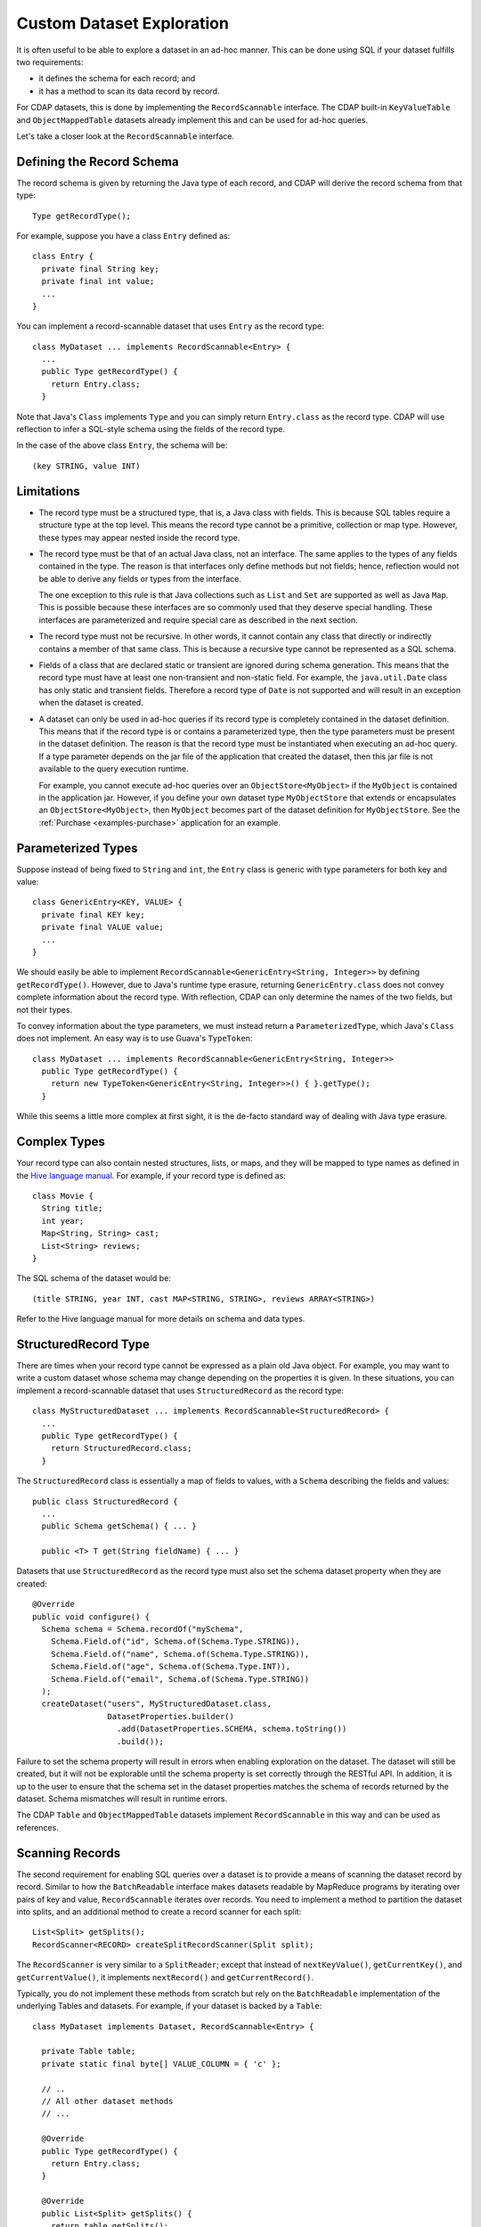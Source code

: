 .. meta::
    :author: Cask Data, Inc.
    :copyright: Copyright © 2014-2017 Cask Data, Inc.

.. _custom-dataset-exploration:

==========================
Custom Dataset Exploration
==========================


It is often useful to be able to explore a dataset in an ad-hoc manner.
This can be done using SQL if your dataset fulfills two requirements:

* it defines the schema for each record; and
* it has a method to scan its data record by record.

For CDAP datasets, this is done by implementing the ``RecordScannable`` interface.
The CDAP built-in ``KeyValueTable`` and ``ObjectMappedTable`` datasets already implement this
and can be used for ad-hoc queries.

Let's take a closer look at the ``RecordScannable`` interface.

Defining the Record Schema
--------------------------
The record schema is given by returning the Java type of each record, and CDAP will derive the record schema from
that type::

  Type getRecordType();

For example, suppose you have a class ``Entry`` defined as::

  class Entry {
    private final String key;
    private final int value;
    ...
  }

You can implement a record-scannable dataset that uses ``Entry`` as the record type::

  class MyDataset ... implements RecordScannable<Entry> {
    ...
    public Type getRecordType() {
      return Entry.class;
    }

Note that Java's ``Class`` implements ``Type`` and you can simply return ``Entry.class`` as the record type.
CDAP will use reflection to infer a SQL-style schema using the fields of the record type.

In the case of the above class ``Entry``, the schema will be::

  (key STRING, value INT)

.. _sql-limitations:

Limitations
-----------
* The record type must be a structured type, that is, a Java class with fields. This is because SQL tables require
  a structure type at the top level. This means the record type cannot be a primitive,
  collection or map type. However, these types may appear nested inside the record type.

* The record type must be that of an actual Java class, not an interface. The same applies to the types of any
  fields contained in the type. The reason is that interfaces only define methods but not fields; hence, reflection
  would not be able to derive any fields or types from the interface.

  The one exception to this rule is that Java collections such as ``List`` and ``Set`` are supported as well as
  Java ``Map``. This is possible because these interfaces are so commonly used that they deserve special handling.
  These interfaces are parameterized and require special care as described in the next section.

* The record type must not be recursive. In other words, it cannot contain any class that directly or indirectly
  contains a member of that same class. This is because a recursive type cannot be represented as a SQL schema.

* Fields of a class that are declared static or transient are ignored during schema generation. This means that the
  record type must have at least one non-transient and non-static field. For example,
  the ``java.util.Date`` class has only static and transient fields. Therefore a record type of ``Date`` is not
  supported and will result in an exception when the dataset is created.

* A dataset can only be used in ad-hoc queries if its record type is completely contained in the dataset definition.
  This means that if the record type is or contains a parameterized type, then the type parameters must be present in
  the dataset definition. The reason is that the record type must be instantiated when executing an ad-hoc query.
  If a type parameter depends on the jar file of the application that created the dataset, then this jar file is not
  available to the query execution runtime.

  For example, you cannot execute ad-hoc queries over an ``ObjectStore<MyObject>`` if the ``MyObject`` is contained in
  the application jar. However, if you define your own dataset type ``MyObjectStore`` that extends or encapsulates an
  ``ObjectStore<MyObject>``, then ``MyObject`` becomes part of the dataset definition for ``MyObjectStore``. See the
  :ref:`Purchase <examples-purchase>` application for an example.


Parameterized Types
-------------------
Suppose instead of being fixed to ``String`` and ``int``, the ``Entry`` class is generic with type parameters for both
key and value::

  class GenericEntry<KEY, VALUE> {
    private final KEY key;
    private final VALUE value;
    ...
  }

We should easily be able to implement ``RecordScannable<GenericEntry<String, Integer>>`` by defining ``getRecordType()``.
However, due to Java's runtime type erasure, returning ``GenericEntry.class`` does not convey complete information
about the record type. With reflection, CDAP can only determine the names of the two fields, but not their types.

To convey information about the type parameters, we must instead return a ``ParameterizedType``, which Java's
``Class`` does not implement. An easy way is to use Guava's ``TypeToken``::

  class MyDataset ... implements RecordScannable<GenericEntry<String, Integer>>
    public Type getRecordType() {
      return new TypeToken<GenericEntry<String, Integer>>() { }.getType();
    }

While this seems a little more complex at first sight, it is the de-facto standard way of dealing with Java type
erasure.

Complex Types
-------------
Your record type can also contain nested structures, lists, or maps, and they will be mapped to type names as defined in
the `Hive language manual <https://cwiki.apache.org/confluence/display/Hive/LanguageManual+DDL>`_. For example, if
your record type is defined as::

  class Movie {
    String title;
    int year;
    Map<String, String> cast;
    List<String> reviews;
  }

The SQL schema of the dataset would be::

  (title STRING, year INT, cast MAP<STRING, STRING>, reviews ARRAY<STRING>)

Refer to the Hive language manual for more details on schema and data types.

StructuredRecord Type
---------------------
There are times when your record type cannot be expressed as a plain old Java object. For example, you may want to write
a custom dataset whose schema may change depending on the properties it is given. In these situations, you can implement
a record-scannable dataset that uses ``StructuredRecord`` as the record type::

  class MyStructuredDataset ... implements RecordScannable<StructuredRecord> {
    ...
    public Type getRecordType() {
      return StructuredRecord.class;
    }

The ``StructuredRecord`` class is essentially a map of fields to values, with a ``Schema`` describing the fields and values::

  public class StructuredRecord {
    ...
    public Schema getSchema() { ... }

    public <T> T get(String fieldName) { ... }

Datasets that use ``StructuredRecord`` as the record type must also set the schema dataset property when they are created::

  @Override
  public void configure() {
    Schema schema = Schema.recordOf("mySchema",
      Schema.Field.of("id", Schema.of(Schema.Type.STRING)),
      Schema.Field.of("name", Schema.of(Schema.Type.STRING)),
      Schema.Field.of("age", Schema.of(Schema.Type.INT)),
      Schema.Field.of("email", Schema.of(Schema.Type.STRING))
    );
    createDataset("users", MyStructuredDataset.class,
                  DatasetProperties.builder()
                    .add(DatasetProperties.SCHEMA, schema.toString())
                    .build());

Failure to set the schema property will result in errors when enabling exploration on the dataset. The dataset will still
be created, but it will not be explorable until the schema property is set correctly through the RESTful API.
In addition, it is up to the user to ensure that the schema set in the dataset properties
matches the schema of records returned by the dataset. Schema mismatches will result in runtime errors.

The CDAP ``Table`` and ``ObjectMappedTable`` datasets implement ``RecordScannable`` in this way and can be used as references.

.. _sql-scanning-records:

Scanning Records
----------------
The second requirement for enabling SQL queries over a dataset is to provide a means of scanning the dataset record
by record. Similar to how the ``BatchReadable`` interface makes datasets readable by MapReduce programs by iterating
over pairs of key and value, ``RecordScannable`` iterates over records. You need to implement a method to partition the
dataset into splits, and an additional method to create a record scanner for each split::

      List<Split> getSplits();
      RecordScanner<RECORD> createSplitRecordScanner(Split split);

The ``RecordScanner`` is very similar to a ``SplitReader``; except that instead of ``nextKeyValue()``,
``getCurrentKey()``, and ``getCurrentValue()``, it implements ``nextRecord()`` and ``getCurrentRecord()``.

Typically, you do not implement these methods from scratch but rely on the ``BatchReadable``
implementation of the underlying Tables and datasets. For example, if your dataset is backed by a ``Table``::

  class MyDataset implements Dataset, RecordScannable<Entry> {

    private Table table;
    private static final byte[] VALUE_COLUMN = { 'c' };

    // ..
    // All other dataset methods
    // ...

    @Override
    public Type getRecordType() {
      return Entry.class;
    }

    @Override
    public List<Split> getSplits() {
      return table.getSplits();
    }

    @Override
    public RecordScanner<Entry> createSplitRecordScanner(Split split) {

      final SplitReader<byte[], Row> reader = table.createSplitReader(split);

      return new RecordScanner<Entry>() {
        @Override
        public void initialize(Split split) {
          reader.initialize(split);
        }

        @Override
        public boolean nextRecord() {
          return reader.nextKeyValue();
        }

        @Override
        public Entry getCurrentRecord()  {
          return new Entry(
            Bytes.toString(reader.getCurrentKey()),
            reader.getCurrentValue().getInt(VALUE_COLUMN));
        }

        @Override
        public void close() {
          reader.close();
        }

      }
    }
  }

While this is straightforward, it is even easier if your dataset already implements ``BatchReadable``.
In that case, you can reuse its implementation of ``getSplits()`` and implement the split record scanner
with a helper method
(``Scannables.splitRecordScanner``) already defined by CDAP. It takes a split reader and a ``RecordMaker``
that transforms a key and value, as produced by the ``BatchReadable``'s split reader,
into a record::

  @Override
  public RecordScanner<Entry> createSplitRecordScanner(Split split) {
    return Scannables.splitRecordScanner(
      table.createSplitReader(split),
      new Scannables.RecordMaker<byte[], Row, Entry>() {
        @Override
        public Entry makeRecord(byte[] key, Row row) {
          return new Entry(Bytes.toString(key), row.getInt(VALUE_COLUMN));
        }
      });
  }

Note there is an even simpler helper (``Scannables.valueRecordScanner``) that derives a split
record scanner from a split reader. For each key and value returned by the split reader it ignores the key
and returns the value. For example,
if your dataset implements ``BatchReadable<String, Employee>``, then you can implement ``RecordScannable<Employee>`` by
defining::

  @Override
  public RecordScanner<Employee> createSplitRecordScanner(Split split) {
    return Scannables.valueRecordScanner(table.createSplitReader(split));
  }

An example demonstrating an implementation of ``RecordScannable`` is included in the CDAP Local Sandbox in the
directory ``examples/Purchase``, namely the ``PurchaseHistoryStore``.

Writing to Datasets with SQL
----------------------------
Data can be inserted into datasets using SQL. For example, you can write to a dataset named
``ProductCatalog`` with this SQL query::

  INSERT INTO TABLE dataset_productcatalog SELECT ...

In order for a dataset to enable record insertion from SQL query, it simply has to expose a way to write records
into itself.

For CDAP datasets, this is done by implementing the ``RecordWritable`` interface.
The system dataset KeyValueTable already implements this and can be used to insert records from SQL queries.

Let's take a closer look at the ``RecordWritable`` interface.

Defining the Record Schema
..........................

Just like in the ``RecordScannable`` interface, the record schema is given by returning the Java type of each record,
using the method::

  Type getRecordType();

:ref:`The same rules <sql-limitations>` that apply to the type of the ``RecordScannable`` interface apply
to the type of the ``RecordWritable`` interface. In fact, if a dataset implements both ``RecordScannable`` and
``RecordWritable`` interfaces, they will have to use identical record types.

Writing Records
...............

To enable inserting SQL query results, a dataset needs to provide a means of writing a record into itself.
This is similar to how the ``BatchWritable`` interface makes datasets writable from MapReduce programs by providing
a way to write pairs of key and value. You need to implement the ``RecordWritable`` method::

  void write(RECORD record) throws IOException;

Continuing the *MyDataset* :ref:`example used above <sql-scanning-records>`, which showed an implementation of
``RecordScannable``, this example an implementation of a ``RecordWritable`` dataset that is backed by a ``Table``::

  class MyDataset implements Dataset, ..., RecordWritable<Entry> {

    private Table table;
    private static final byte[] VALUE_COLUMN = { 'c' };

    // ..
    // All other dataset methods
    // ...

    @Override
    public Type getRecordType() {
      return Entry.class;
    }

    @Override
    public void write(Entry record) throws IOException {
      return table.put(Bytes.toBytes(record.getKey()), VALUE_COLUMN, Bytes.toBytes(record.getValue()));
    }
  }

Note that a dataset can implement either ``RecordScannable``, ``RecordWritable``, or both.

Formulating Queries
-------------------
When creating your queries, keep these limitations in mind:

- The query syntax of CDAP is a subset of the variant of SQL that was first defined by Apache Hive.
- The SQL commands ``UPDATE`` and ``DELETE`` are not allowed on CDAP datasets.
- When addressing your datasets in queries, you need to prefix the dataset name with
  ``dataset_``. For example, if your dataset is named ``ProductCatalog``, then the
  corresponding table name is ``dataset_productcatalog``. Note that the table name is
  lower-case.
- If your dataset name contains a '.' or a '-', those characters will be converted to '_' for the Hive
  table name. For example, if your dataset is named ``my-table.name``, the corresponding Hive table
  name will be ``dataset_my_table_name``. Beware of name collisions. For example, ``my.table`` will
  use the same Hive table name as ``my_table``.
- You can also configure the table name by setting the dataset property ``explore.table.name``
  (see :ref:`Data Exploration <data-exploration>`).

For more examples of queries, please refer to the `Hive language manual
<https://cwiki.apache.org/confluence/display/Hive/LanguageManual+DML#LanguageManualDML-InsertingdataintoHiveTablesfromqueries>`__.
